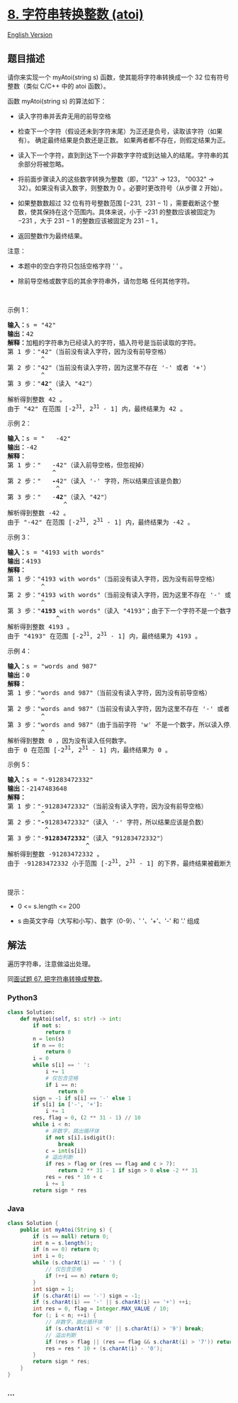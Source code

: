 * [[https://leetcode-cn.com/problems/string-to-integer-atoi][8.
字符串转换整数 (atoi)]]
  :PROPERTIES:
  :CUSTOM_ID: 字符串转换整数-atoi
  :END:
[[./solution/0000-0099/0008.String to Integer %28atoi%29/README_EN.org][English
Version]]

** 题目描述
   :PROPERTIES:
   :CUSTOM_ID: 题目描述
   :END:

#+begin_html
  <!-- 这里写题目描述 -->
#+end_html

#+begin_html
  <p>
#+end_html

请你来实现一个 myAtoi(string s) 函数，使其能将字符串转换成一个 32
位有符号整数（类似 C/C++ 中的 atoi 函数）。

#+begin_html
  </p>
#+end_html

#+begin_html
  <p>
#+end_html

函数 myAtoi(string s) 的算法如下：

#+begin_html
  </p>
#+end_html

#+begin_html
  <ul>
#+end_html

#+begin_html
  <li>
#+end_html

读入字符串并丢弃无用的前导空格

#+begin_html
  </li>
#+end_html

#+begin_html
  <li>
#+end_html

检查下一个字符（假设还未到字符末尾）为正还是负号，读取该字符（如果有）。
确定最终结果是负数还是正数。 如果两者都不存在，则假定结果为正。

#+begin_html
  </li>
#+end_html

#+begin_html
  <li>
#+end_html

读入下一个字符，直到到达下一个非数字字符或到达输入的结尾。字符串的其余部分将被忽略。

#+begin_html
  </li>
#+end_html

#+begin_html
  <li>
#+end_html

将前面步骤读入的这些数字转换为整数（即，"123" -> 123， "0032" ->
32）。如果没有读入数字，则整数为 0 。必要时更改符号（从步骤 2 开始）。

#+begin_html
  </li>
#+end_html

#+begin_html
  <li>
#+end_html

如果整数数超过 32 位有符号整数范围 [−231,  231 − 1]
，需要截断这个整数，使其保持在这个范围内。具体来说，小于 −231
的整数应该被固定为 −231 ，大于 231 − 1 的整数应该被固定为 231 − 1 。

#+begin_html
  </li>
#+end_html

#+begin_html
  <li>
#+end_html

返回整数作为最终结果。

#+begin_html
  </li>
#+end_html

#+begin_html
  </ul>
#+end_html

#+begin_html
  <p>
#+end_html

注意：

#+begin_html
  </p>
#+end_html

#+begin_html
  <ul>
#+end_html

#+begin_html
  <li>
#+end_html

本题中的空白字符只包括空格字符 ' ' 。

#+begin_html
  </li>
#+end_html

#+begin_html
  <li>
#+end_html

除前导空格或数字后的其余字符串外，请勿忽略 任何其他字符。

#+begin_html
  </li>
#+end_html

#+begin_html
  </ul>
#+end_html

#+begin_html
  <p>
#+end_html

 

#+begin_html
  </p>
#+end_html

#+begin_html
  <p>
#+end_html

示例 1：

#+begin_html
  </p>
#+end_html

#+begin_html
  <pre>
  <strong>输入：</strong>s = "42"
  <strong>输出：</strong>42
  <strong>解释：</strong>加粗的字符串为已经读入的字符，插入符号是当前读取的字符。
  第 1 步："42"（当前没有读入字符，因为没有前导空格）
           ^
  第 2 步："42"（当前没有读入字符，因为这里不存在 '-' 或者 '+'）
           ^
  第 3 步："<strong>42</strong>"（读入 "42"）
             ^
  解析得到整数 42 。
  由于 "42" 在范围 [-2<sup>31</sup>, 2<sup>31</sup> - 1] 内，最终结果为 42 。</pre>
#+end_html

#+begin_html
  <p>
#+end_html

示例 2：

#+begin_html
  </p>
#+end_html

#+begin_html
  <pre>
  <strong>输入：</strong>s = "   -42"
  <strong>输出：</strong>-42
  <strong>解释：</strong>
  第 1 步："<strong>   </strong>-42"（读入前导空格，但忽视掉）
              ^
  第 2 步："   <strong>-</strong>42"（读入 '-' 字符，所以结果应该是负数）
               ^
  第 3 步："   -<strong>42</strong>"（读入 "42"）
                 ^
  解析得到整数 -42 。
  由于 "-42" 在范围 [-2<sup>31</sup>, 2<sup>31</sup> - 1] 内，最终结果为 -42 。
  </pre>
#+end_html

#+begin_html
  <p>
#+end_html

示例 3：

#+begin_html
  </p>
#+end_html

#+begin_html
  <pre>
  <strong>输入：</strong>s = "4193 with words"
  <strong>输出：</strong>4193
  <strong>解释：</strong>
  第 1 步："4193 with words"（当前没有读入字符，因为没有前导空格）
           ^
  第 2 步："4193 with words"（当前没有读入字符，因为这里不存在 '-' 或者 '+'）
           ^
  第 3 步："<strong>4193</strong> with words"（读入 "4193"；由于下一个字符不是一个数字，所以读入停止）
               ^
  解析得到整数 4193 。
  由于 "4193" 在范围 [-2<sup>31</sup>, 2<sup>31</sup> - 1] 内，最终结果为 4193 。
  </pre>
#+end_html

#+begin_html
  <p>
#+end_html

示例 4：

#+begin_html
  </p>
#+end_html

#+begin_html
  <pre>
  <strong>输入：</strong>s = "words and 987"
  <strong>输出：</strong>0
  <strong>解释：</strong>
  第 1 步："words and 987"（当前没有读入字符，因为没有前导空格）
           ^
  第 2 步："words and 987"（当前没有读入字符，因为这里不存在 '-' 或者 '+'）
           ^
  第 3 步："words and 987"（由于当前字符 'w' 不是一个数字，所以读入停止）
           ^
  解析得到整数 0 ，因为没有读入任何数字。
  由于 0 在范围 [-2<sup>31</sup>, 2<sup>31</sup> - 1] 内，最终结果为 0 。</pre>
#+end_html

#+begin_html
  <p>
#+end_html

示例 5：

#+begin_html
  </p>
#+end_html

#+begin_html
  <pre>
  <strong>输入：</strong>s = "-91283472332"
  <strong>输出：</strong>-2147483648
  <strong>解释：</strong>
  第 1 步："-91283472332"（当前没有读入字符，因为没有前导空格）
           ^
  第 2 步："<strong>-</strong>91283472332"（读入 '-' 字符，所以结果应该是负数）
            ^
  第 3 步："-<strong>91283472332</strong>"（读入 "91283472332"）
                       ^
  解析得到整数 -91283472332 。
  由于 -91283472332 小于范围 [-2<sup>31</sup>, 2<sup>31</sup> - 1] 的下界，最终结果被截断为 -2<sup>31</sup> = -2147483648 。</pre>
#+end_html

#+begin_html
  <p>
#+end_html

 

#+begin_html
  </p>
#+end_html

#+begin_html
  <p>
#+end_html

提示：

#+begin_html
  </p>
#+end_html

#+begin_html
  <ul>
#+end_html

#+begin_html
  <li>
#+end_html

0 <= s.length <= 200

#+begin_html
  </li>
#+end_html

#+begin_html
  <li>
#+end_html

s 由英文字母（大写和小写）、数字（0-9）、' '、'+'、'-' 和 '.' 组成

#+begin_html
  </li>
#+end_html

#+begin_html
  </ul>
#+end_html

** 解法
   :PROPERTIES:
   :CUSTOM_ID: 解法
   :END:

#+begin_html
  <!-- 这里可写通用的实现逻辑 -->
#+end_html

遍历字符串，注意做溢出处理。

同[[./lcof/面试题67. 把字符串转换成整数/README.org][面试题 67.
把字符串转换成整数]]。

#+begin_html
  <!-- tabs:start -->
#+end_html

*** *Python3*
    :PROPERTIES:
    :CUSTOM_ID: python3
    :END:

#+begin_html
  <!-- 这里可写当前语言的特殊实现逻辑 -->
#+end_html

#+begin_src python
  class Solution:
      def myAtoi(self, s: str) -> int:
          if not s:
              return 0
          n = len(s)
          if n == 0:
              return 0
          i = 0
          while s[i] == ' ':
              i += 1
              # 仅包含空格
              if i == n:
                  return 0
          sign = -1 if s[i] == '-' else 1
          if s[i] in ['-', '+']:
              i += 1
          res, flag = 0, (2 ** 31 - 1) // 10
          while i < n:
              # 非数字，跳出循环体
              if not s[i].isdigit():
                  break
              c = int(s[i])
              # 溢出判断
              if res > flag or (res == flag and c > 7):
                  return 2 ** 31 - 1 if sign > 0 else -2 ** 31
              res = res * 10 + c
              i += 1
          return sign * res
#+end_src

*** *Java*
    :PROPERTIES:
    :CUSTOM_ID: java
    :END:

#+begin_html
  <!-- 这里可写当前语言的特殊实现逻辑 -->
#+end_html

#+begin_src java
  class Solution {
      public int myAtoi(String s) {
          if (s == null) return 0;
          int n = s.length();
          if (n == 0) return 0;
          int i = 0;
          while (s.charAt(i) == ' ') {
              // 仅包含空格
              if (++i == n) return 0;
          }
          int sign = 1;
          if (s.charAt(i) == '-') sign = -1;
          if (s.charAt(i) == '-' || s.charAt(i) == '+') ++i;
          int res = 0, flag = Integer.MAX_VALUE / 10;
          for (; i < n; ++i) {
              // 非数字，跳出循环体
              if (s.charAt(i) < '0' || s.charAt(i) > '9') break;
              // 溢出判断
              if (res > flag || (res == flag && s.charAt(i) > '7')) return sign > 0 ? Integer.MAX_VALUE : Integer.MIN_VALUE;
              res = res * 10 + (s.charAt(i) - '0');
          }
          return sign * res;
      }
  }
#+end_src

*** *...*
    :PROPERTIES:
    :CUSTOM_ID: section
    :END:
#+begin_example
#+end_example

#+begin_html
  <!-- tabs:end -->
#+end_html
